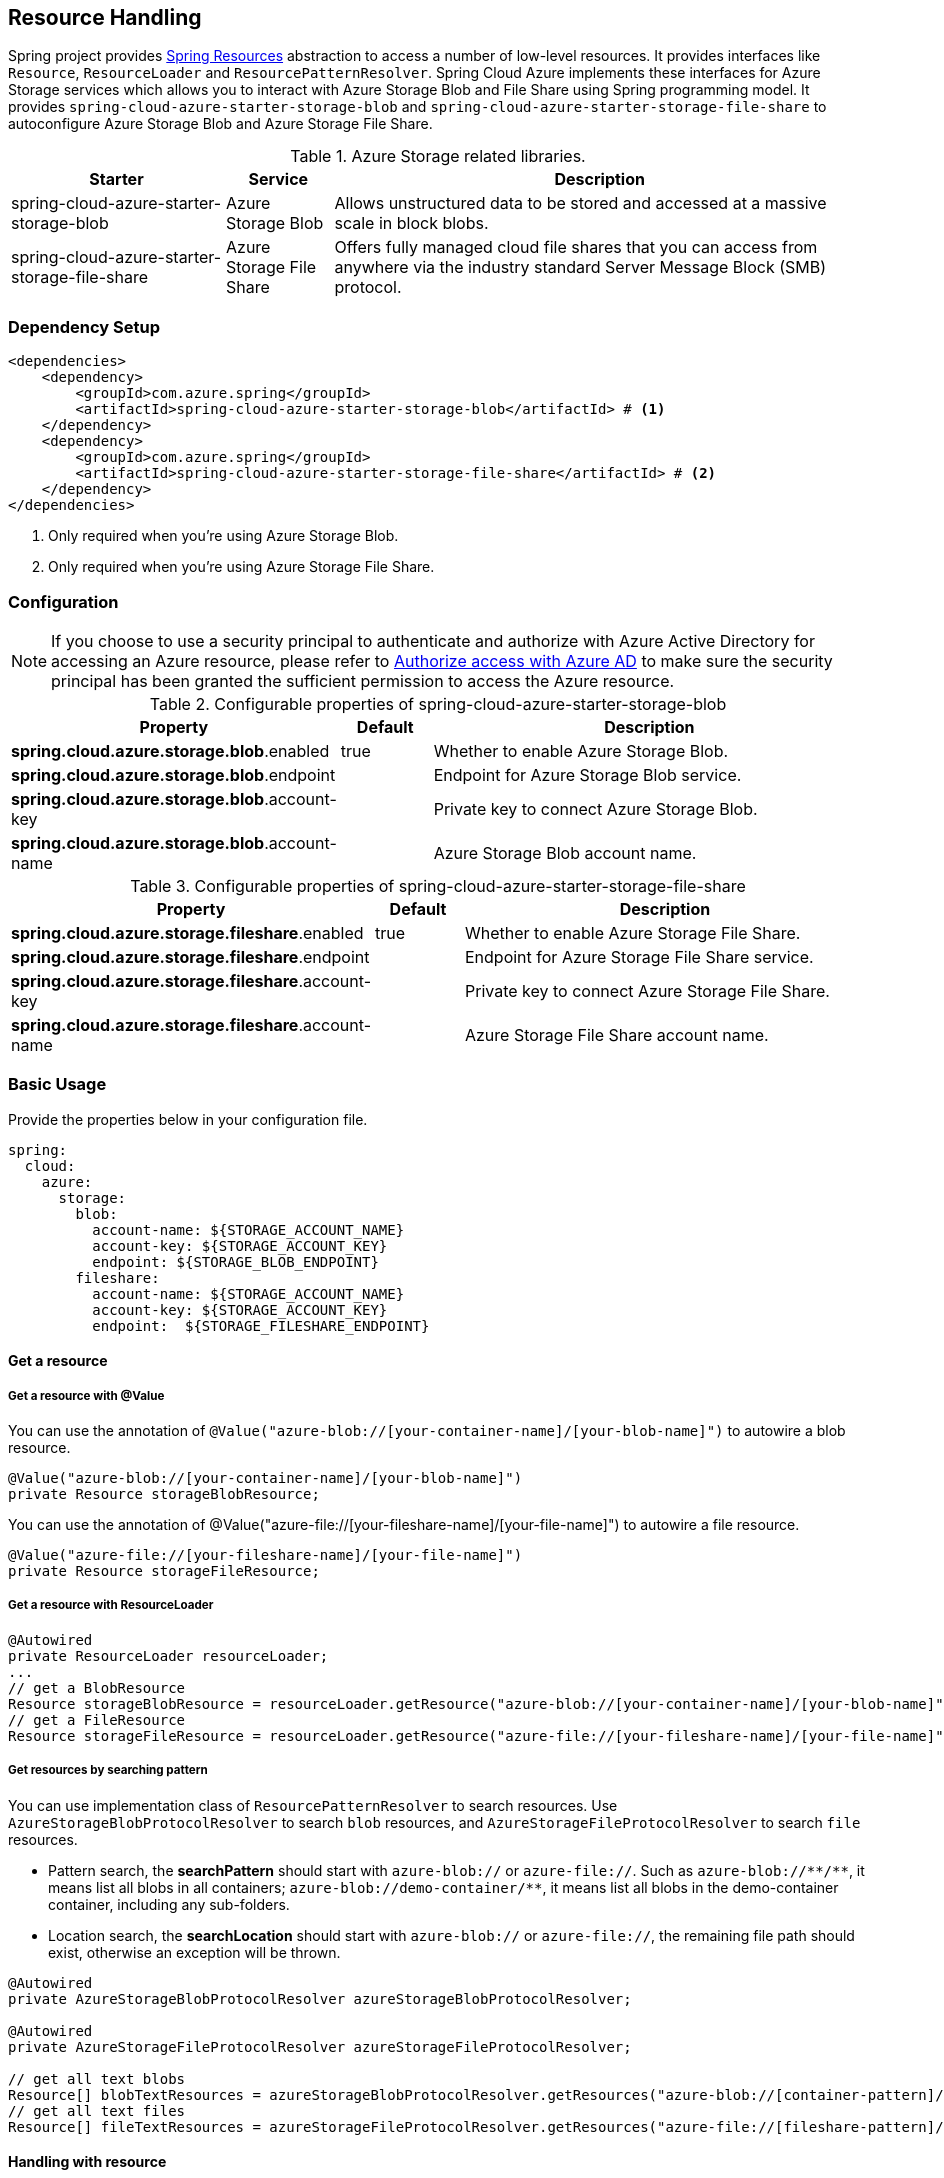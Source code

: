 == Resource Handling

Spring project provides link:https://docs.spring.io/spring-framework/docs/current/reference/html/core.html#resources[Spring Resources] abstraction to access a number of low-level resources. It provides interfaces like `Resource`, `ResourceLoader` and `ResourcePatternResolver`. Spring Cloud Azure implements these interfaces for Azure Storage services which allows you to interact with Azure Storage Blob and File Share using Spring programming model. It provides `spring-cloud-azure-starter-storage-blob` and `spring-cloud-azure-starter-storage-file-share` to autoconfigure Azure Storage Blob and Azure Storage File Share.


.Azure Storage related libraries.
[cols="2,1,5", options="header"]
|===
|Starter 
|Service 
|Description

|spring-cloud-azure-starter-storage-blob
|Azure Storage Blob
|Allows unstructured data to be stored and accessed at a massive scale in block blobs.

|spring-cloud-azure-starter-storage-file-share
|Azure Storage File Share
|Offers fully managed cloud file shares that you can access from anywhere via the industry standard Server Message Block (SMB) protocol.
|===

=== Dependency Setup

[source,xml]
----
<dependencies>
    <dependency>
        <groupId>com.azure.spring</groupId>
        <artifactId>spring-cloud-azure-starter-storage-blob</artifactId> # <1>
    </dependency>
    <dependency>
        <groupId>com.azure.spring</groupId>
        <artifactId>spring-cloud-azure-starter-storage-file-share</artifactId> # <2>
    </dependency>
</dependencies>
----
<1> Only required when you're using Azure Storage Blob.
<2> Only required when you're using Azure Storage File Share.

=== Configuration

NOTE: If you choose to use a security principal to authenticate and authorize with Azure Active Directory for accessing an Azure resource, please refer to link:index.html#authorize-access-with-azure-active-directory[Authorize access with Azure AD] to make sure the security principal has been granted the sufficient permission to access the Azure resource.

.Configurable properties of spring-cloud-azure-starter-storage-blob
[cols="3,1,5", options="header"]
|===
|Property  |Default | Description

|*spring.cloud.azure.storage.blob*.enabled
|true
|Whether to enable Azure Storage Blob.

|*spring.cloud.azure.storage.blob*.endpoint
|  
|Endpoint for Azure Storage Blob service.

|*spring.cloud.azure.storage.blob*.account-key
|  
|Private key to connect Azure Storage Blob.

|*spring.cloud.azure.storage.blob*.account-name
|  
|Azure Storage Blob account name.
|===

.Configurable properties of spring-cloud-azure-starter-storage-file-share
[cols="3,1,5", options="header"]
|===
|Property  | Default | Description

|*spring.cloud.azure.storage.fileshare*.enabled
|true 
|Whether to enable Azure Storage File Share.

|*spring.cloud.azure.storage.fileshare*.endpoint
|  
|Endpoint for Azure Storage File Share service.

|*spring.cloud.azure.storage.fileshare*.account-key
|  
|Private key to connect Azure Storage File Share.

|*spring.cloud.azure.storage.fileshare*.account-name
|  
|Azure Storage File Share account name.
|===


=== Basic Usage


Provide the properties below in your configuration file.

[source,yaml]
----
spring:
  cloud:
    azure:
      storage:
        blob:
          account-name: ${STORAGE_ACCOUNT_NAME}
          account-key: ${STORAGE_ACCOUNT_KEY}
          endpoint: ${STORAGE_BLOB_ENDPOINT}
        fileshare:
          account-name: ${STORAGE_ACCOUNT_NAME}
          account-key: ${STORAGE_ACCOUNT_KEY}
          endpoint:  ${STORAGE_FILESHARE_ENDPOINT}
----

==== Get a resource 

===== Get a resource with @Value
You can use the annotation of `@Value("azure-blob://[your-container-name]/[your-blob-name]")` to autowire a blob resource.

[source,java]
----
@Value("azure-blob://[your-container-name]/[your-blob-name]") 
private Resource storageBlobResource;
----

You can use the annotation of @Value("azure-file://[your-fileshare-name]/[your-file-name]") to autowire a file resource.

[source,java]
----
@Value("azure-file://[your-fileshare-name]/[your-file-name]") 
private Resource storageFileResource;
----

===== Get a resource with ResourceLoader

[source,java]
----
@Autowired
private ResourceLoader resourceLoader;
...
// get a BlobResource
Resource storageBlobResource = resourceLoader.getResource("azure-blob://[your-container-name]/[your-blob-name]");
// get a FileResource
Resource storageFileResource = resourceLoader.getResource("azure-file://[your-fileshare-name]/[your-file-name]");
----

===== Get resources by searching pattern
You can use implementation class of `ResourcePatternResolver` to search resources. Use `AzureStorageBlobProtocolResolver` to search `blob` resources, and `AzureStorageFileProtocolResolver` to search `file` resources.

- Pattern search, the **searchPattern** should start with `azure-blob://` or `azure-file://`. Such as `azure-blob://+++**+++/+++**+++`, it means list all blobs in all containers; `azure-blob://demo-container/**`, it means list all blobs in the demo-container container, including any sub-folders.
- Location search, the **searchLocation** should start with `azure-blob://` or `azure-file://`, the remaining file path should exist, otherwise an exception will be thrown.

[source,java]
----
@Autowired
private AzureStorageBlobProtocolResolver azureStorageBlobProtocolResolver;

@Autowired
private AzureStorageFileProtocolResolver azureStorageFileProtocolResolver;

// get all text blobs
Resource[] blobTextResources = azureStorageBlobProtocolResolver.getResources("azure-blob://[container-pattern]/*.txt"); 
// get all text files
Resource[] fileTextResources = azureStorageFileProtocolResolver.getResources("azure-file://[fileshare-pattern]/*.txt"); 

----


==== Handling with resource 

===== Download data from specific resource

You can download a resource from Azure Blob or file storage with the `getInputStream()` method of Resource.

[source,java]
----
@Value("azure-blob://[your-container-name]/[your-blob-name]") 
private Resource storageBlobResource;

@Value("azure-file://[your-fileshare-name]/[your-file-name]") 
private Resource storageFileResource;

....

// download data as stream from blob resource
InputStream inputblobStream = storageBlobResource.getInputStream();
// download data as stream from file resource
InputStream inputfileStream = storageFileResource.getInputStream();
----

===== Upload data to specific resource

You can upload to a resource to Azure Storage Blob or File Share by casting the Spring `Resource` to `WritableResource`.

[source,java]
----
@Value("azure-blob://[your-container-name]/[your-blob-name]") 
private Resource storageBlobResource;

@Value("azure-file://[your-fileshare-name]/[your-file-name]") 
private Resource storageFileResource;

String data = "sampledata";

// upload string data to blob
try (OutputStream blobos = ((WritableResource) this.storageBlobResource).getOutputStream()) {
  blobos.write(data.getBytes());
}
// upload string data to file
try (OutputStream fileos = ((WritableResource) this.storageFileResource).getOutputStream()) {
  fileos.write(data.getBytes());
}
----

==== Multipart upload

Files larger than 4 MiB will be uploaded to Azure Storage in parallel.

=== Samples

Please refer to link:https://github.com/Azure-Samples/azure-spring-boot-samples/tree/spring-cloud-azure_{project-version}/storage/spring-cloud-azure-starter-storage-blob/storage-blob-sample[storage-blob-sample] and link:https://github.com/Azure-Samples/azure-spring-boot-samples/tree/spring-cloud-azure_{project-version}/storage/spring-cloud-azure-starter-storage-file-share/storage-file-sample[storage-file-sample] for more details.

